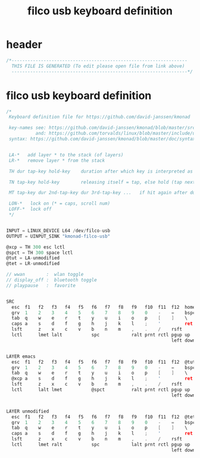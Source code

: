 #+title: filco usb keyboard definition
* header
  #+begin_src c :comments link :eval no :tangle ~/.kmonad/filco-usb.kbd
    /*------------------------------------------------------------------
      THIS FILE IS GENERATED (To edit please open file from link above)
      ------------------------------------------------------------------*/
  #+end_src
* filco usb keyboard definition
  #+begin_src c :eval no :tangle ~/.kmonad/filco-usb.kbd
    /*
     Keyboard definition file for https://github.com/david-janssen/kmonad

     key-names see: https://github.com/david-janssen/kmonad/blob/master/src/KMonad/Core/Parser/Parsers/KeyCode.hs
               and: https://github.com/torvalds/linux/blob/master/include/uapi/linux/input-event-codes.h
     syntax: https://github.com/david-janssen/kmonad/blob/master/doc/syntax_guide.md


     LA-*   add layer * to the stack (of layers)
     LR-*   remove layer * from the stack

     TH dur tap-key hold-key    duration after which key is interpreted as held (ms) (tap hold)

     TN tap-key hold-key        releasing itself = tap, else hold (tap next)

     MT tap-key dur 2nd-tap-key dur 3rd-tap-key ...   if hit again after duration ... (multitap)

     LON-*   lock on (* = caps, scroll num)
     LOFF-*  lock off
     ,*/


    INPUT = LINUX_DEVICE L64 /dev/filco-usb
    OUTPUT = UINPUT_SINK "kmonad-filco-usb"

    @xcp = TH 300 esc lctl
    @spct = TH 300 space lctl
    @tut = LA-unmodified
    @tet = LR-unmodified

    // wwan        :  wlan toggle
    // display_off :  bluetooth toggle
    // playpause   :  favorite


    SRC
      esc  f1   f2   f3   f4   f5   f6   f7   f8   f9   f10  f11  f12  home  end  ins  del  mute  volumedown  volumeup
      grv  1    2    3    4    5    6    7    8    9    0    -    =    bspc
      tab  q    w    e    r    t    y    u    i    o    p    [    ]    \
      caps a    s    d    f    g    h    j    k    l    ;    '         ret
      lsft      z    x    c    v    b    n    m    ,    .    /    rsft
      lctl      lmet lalt           spc            ralt prnt rctl pgup up   pgdn
                                                                  left down rght


    LAYER emacs
      esc  f1   f2   f3   f4   f5   f6   f7   f8   f9   f10  f11  f12  @tut  end  ins  del  mute  volumedown  volumeup
      grv  1    2    3    4    5    6    7    8    9    0    -    =    bspc
      tab  q    w    e    r    t    y    u    i    o    p    [    ]    \
      @xcp a    s    d    f    g    h    j    k    l    ;    '         ret
      lsft      z    x    c    v    b    n    m    ,    .    /    rsft
      lctl      lalt lmet           @spct          ralt prnt rctl pgup up   pgdn
                                                                  left down rght


    LAYER unmodified
      esc  f1   f2   f3   f4   f5   f6   f7   f8   f9   f10  f11  f12  @tet  end  ins  del  mute  volumedown  volumeup
      grv  1    2    3    4    5    6    7    8    9    0    -    =    bspc
      tab  q    w    e    r    t    y    u    i    o    p    [    ]    \
      caps a    s    d    f    g    h    j    k    l    ;    '         ret
      lsft      z    x    c    v    b    n    m    ,    .    /    rsft
      lctl      lmet ralt           spc            lalt prnt rctl pgup up   pgdn
                                                                  left down rght
  #+end_src

